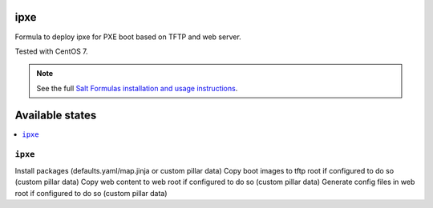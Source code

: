 ipxe
=====

Formula to deploy ipxe for PXE boot based on TFTP and web server.

Tested with CentOS 7.

.. note::

    See the full `Salt Formulas installation and usage instructions
    <http://docs.saltstack.com/en/latest/topics/development/conventions/formulas.html>`_.

Available states
================

.. contents::
    :local:

``ipxe``
---------

Install packages (defaults.yaml/map.jinja or custom pillar data)
Copy boot images to tftp root if configured to do so (custom pillar data)
Copy web content to web root if configured to do so (custom pillar data)
Generate config files in web root if configured to do so (custom pillar data)
